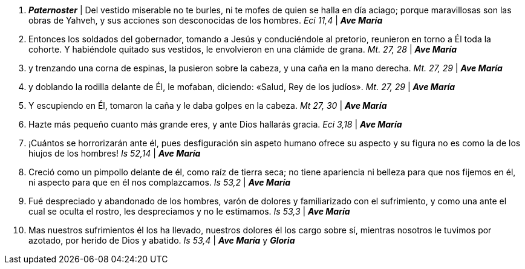 1. *_Paternoster_* | Del vestido miserable no te burles, ni te mofes de quien se halla en día aciago; porque maravillosas son las obras de Yahveh, y sus acciones son desconocidas de los hombres. _Eci 11,4_ | *_Ave María_*

2. Entonces los soldados del gobernador, tomando a Jesús y conduciéndole al pretorio, reunieron en torno a Él toda la cohorte. Y habiéndole quitado sus vestidos, le envolvieron en una clámide de grana. _Mt. 27, 28_ | *_Ave María_*

3. y trenzando una corna de espinas, la pusieron sobre la cabeza, y una caña en la mano derecha. _Mt. 27, 29_ | *_Ave María_*

4. y doblando la rodilla delante de Él, le mofaban, diciendo: «Salud, Rey de los judíos». _Mt. 27, 29_ | *_Ave María_*

5. Y escupiendo en Él, tomaron la caña y le daba golpes en la cabeza. _Mt 27, 30_ | *_Ave María_*

6. Hazte más pequeño cuanto más grande eres, y ante Dios hallarás gracia. _Eci 3,18_ | *_Ave María_*

7. ¡Cuántos se horrorizarán ante él, pues desfiguración sin aspeto humano ofrece su aspecto y su figura no es como la de los hiujos de los hombres! _Is 52,14_ | *_Ave María_*

8. Creció como un pimpollo delante de él, como raíz de tierra seca; no tiene apariencia ni belleza para que nos fijemos en él, ni aspecto para que en él nos complazcamos. _Is 53,2_ | *_Ave María_*

9. Fué despreciado y abandonado de los hombres, varón de dolores y familiarizado con el sufrimiento, y como una ante el cual se oculta el rostro, les despreciamos y no le estimamos. _Is 53,3_ | *_Ave María_*

10. Mas nuestros sufrimientos él los ha llevado, nuestros dolores él los cargo sobre sí, mientras nosotros le tuvimos por azotado, por herido de Dios y abatido. _Is 53,4_ | *_Ave María_* y *_Gloria_*